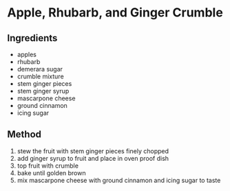 * Apple, Rhubarb, and Ginger Crumble

** Ingredients

- apples
- rhubarb
- demerara sugar
- crumble mixture
- stem ginger pieces
- stem ginger syrup
- mascarpone cheese
- ground cinnamon
- icing sugar

** Method

1. stew the fruit with stem ginger pieces finely chopped
2. add ginger syrup to fruit and place in oven proof dish
3. top fruit with crumble
4. bake until golden brown
5. mix mascarpone cheese with ground cinnamon and icing sugar to taste
